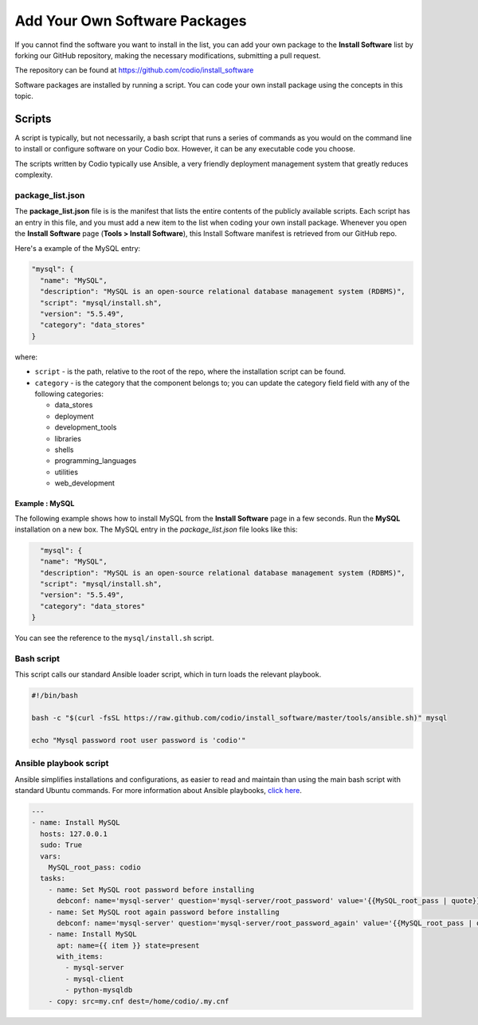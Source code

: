 .. meta::
   :description: Adding rour own software packages to the Install Software list.

.. _parts-coding:

Add Your Own Software Packages
==============================

If you cannot find the software you want to install in the list, you can add your own package to the **Install Software** list by forking our GitHub repository, making the necessary modifications, submitting a pull request.

The repository can be found at https://github.com/codio/install_software

Software packages are installed by running a script. You can code your own install package using the concepts in this topic.

Scripts
-------
A script is typically, but not necessarily, a bash script that runs a series of commands as you would on the command line to install or configure software on your Codio box. However, it can be any executable code you choose.

The scripts written by Codio typically use Ansible, a very friendly deployment management system that greatly reduces complexity.

package_list.json
^^^^^^^^^^^^^^^^^
The **package_list.json** file is is the manifest that lists the entire contents of the publicly available scripts. Each script has an entry in this file, and you must add a new item to the list when coding your own install package. Whenever you open the **Install Software** page (**Tools > Install Software**), this Install Software manifest is retrieved from our GitHub repo.

Here's a example of the MySQL entry:

.. code:: ini

    "mysql": {
      "name": "MySQL",
      "description": "MySQL is an open-source relational database management system (RDBMS)",
      "script": "mysql/install.sh",
      "version": "5.5.49",
      "category": "data_stores"
    }
    
where:

- ``script`` - is the path, relative to the root of the repo, where the installation script can be found.
- ``category`` - is the category that the component belongs to; you can update the category field field with any of the following categories:

  - data_stores
  - deployment
  - development_tools
  - libraries
  - shells
  - programming_languages
  - utilities
  - web_development

Example : MySQL
...............
The following example shows how to install MySQL from the **Install Software** page in a few seconds. Run the **MySQL** installation on a new box. The MySQL entry in the `package_list.json` file looks like this:

.. code:: json

      "mysql": {
      "name": "MySQL",
      "description": "MySQL is an open-source relational database management system (RDBMS)",
      "script": "mysql/install.sh",
      "version": "5.5.49",
      "category": "data_stores"
    }

You can see the reference to the ``mysql/install.sh`` script.

Bash script
^^^^^^^^^^^
This script calls our standard Ansible loader script, which in turn loads the relevant playbook.

.. code:: bash

    #!/bin/bash

    bash -c "$(curl -fsSL https://raw.github.com/codio/install_software/master/tools/ansible.sh)" mysql

    echo "Mysql password root user password is 'codio'"


Ansible playbook script
^^^^^^^^^^^^^^^^^^^^^^^
Ansible simplifies installations and configurations, as easier to read and maintain than using the main bash script with standard Ubuntu commands. For more information about Ansible playbooks, `click here <http://docs.ansible.com/>`_.

.. code:: ini

    ---
    - name: Install MySQL
      hosts: 127.0.0.1
      sudo: True
      vars:
        MySQL_root_pass: codio
      tasks:
        - name: Set MySQL root password before installing
          debconf: name='mysql-server' question='mysql-server/root_password' value='{{MySQL_root_pass | quote}}' vtype='password'
        - name: Set MySQL root again password before installing
          debconf: name='mysql-server' question='mysql-server/root_password_again' value='{{MySQL_root_pass | quote}}' vtype='password'
        - name: Install MySQL
          apt: name={{ item }} state=present
          with_items:
            - mysql-server
            - mysql-client
            - python-mysqldb
        - copy: src=my.cnf dest=/home/codio/.my.cnf



